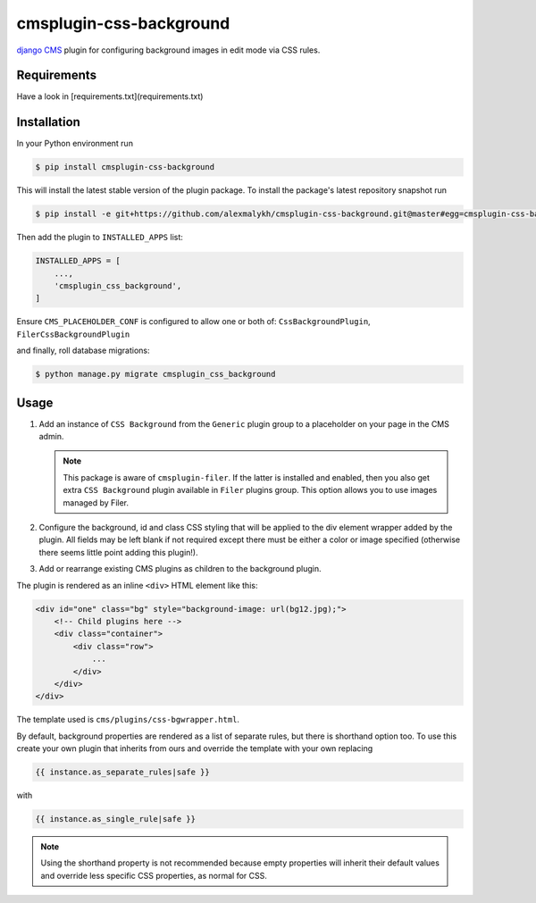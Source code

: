 cmsplugin-css-background
========================
.. _django CMS: https://django-cms.org

`django CMS`_ plugin for configuring background images in edit mode via CSS
rules.


Requirements
------------

Have a look in [requirements.txt](requirements.txt)

Installation
------------

In your Python environment run

.. code:: shell

    $ pip install cmsplugin-css-background

This will install the latest stable version of the plugin package.
To install the package's latest repository snapshot run

.. code:: shell

    $ pip install -e git+https://github.com/alexmalykh/cmsplugin-css-background.git@master#egg=cmsplugin-css-background

Then add the plugin to ``INSTALLED_APPS`` list:

.. code:: python

    INSTALLED_APPS = [
        ...,
        'cmsplugin_css_background',
    ]

Ensure ``CMS_PLACEHOLDER_CONF`` is configured to allow one or both of: 
``CssBackgroundPlugin``, ``FilerCssBackgroundPlugin``

and finally, roll database migrations:

.. code:: shell

    $ python manage.py migrate cmsplugin_css_background


Usage
-----

1. Add an instance of ``CSS Background`` from the ``Generic`` plugin group to a
   placeholder on your page in the CMS admin.
   
   .. Note::
      This package is aware of ``cmsplugin-filer``. If the latter is
      installed and enabled, then you also get extra ``CSS Background`` plugin
      available in ``Filer`` plugins group. This option allows you to use images
      managed by Filer.

2. Configure the background, id and class CSS styling that will be applied to the
   div element wrapper added by the plugin. All fields may be left blank if not
   required except there must be either a color or image specified (otherwise there
   seems little point adding this plugin!).

3. Add or rearrange existing CMS plugins as children to the background plugin.

The plugin is rendered as an inline ``<div>`` HTML element like this:

.. code:: html

    <div id="one" class="bg" style="background-image: url(bg12.jpg);">
        <!-- Child plugins here -->
        <div class="container">
            <div class="row">
                ...
            </div>
        </div>
    </div>

The template used is ``cms/plugins/css-bgwrapper.html``.

By default, background properties are rendered as a list of separate rules,
but there is shorthand option too. To use this create your own plugin that inherits
from ours and override the template with your own replacing

.. code:: django

    {{ instance.as_separate_rules|safe }}

with

.. code:: django

    {{ instance.as_single_rule|safe }}

.. Note::
  Using the shorthand property is not recommended because empty properties will
  inherit their default values and override less specific CSS properties, as normal
  for CSS.

.. Translations
.. ~~~~~~~~~~~~
.. you can help to translate this plugin at Transifex

